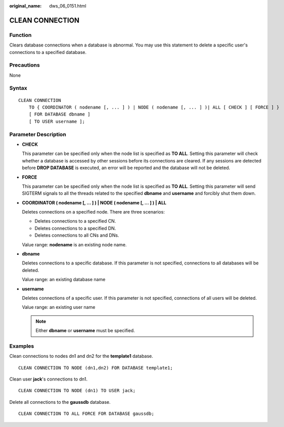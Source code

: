 :original_name: dws_06_0151.html

.. _dws_06_0151:

CLEAN CONNECTION
================

Function
--------

Clears database connections when a database is abnormal. You may use this statement to delete a specific user's connections to a specified database.

Precautions
-----------

None

Syntax
------

::

   CLEAN CONNECTION
       TO { COORDINATOR ( nodename [, ... ] ) | NODE ( nodename [, ... ] )| ALL [ CHECK ] [ FORCE ] }
       [ FOR DATABASE dbname ]
       [ TO USER username ];

Parameter Description
---------------------

-  **CHECK**

   This parameter can be specified only when the node list is specified as **TO ALL**. Setting this parameter will check whether a database is accessed by other sessions before its connections are cleared. If any sessions are detected before **DROP DATABASE** is executed, an error will be reported and the database will not be deleted.

-  **FORCE**

   This parameter can be specified only when the node list is specified as **TO ALL**. Setting this parameter will send SIGTERM signals to all the threads related to the specified **dbname** and **username** and forcibly shut them down.

-  **COORDINATOR ( nodename [, ... ] ) \| NODE ( nodename [, ... ] ) \| ALL**

   Deletes connections on a specified node. There are three scenarios:

   -  Deletes connections to a specified CN.
   -  Deletes connections to a specified DN.
   -  Deletes connections to all CNs and DNs.

   Value range: **nodename** is an existing node name.

-  **dbname**

   Deletes connections to a specific database. If this parameter is not specified, connections to all databases will be deleted.

   Value range: an existing database name

-  **username**

   Deletes connections of a specific user. If this parameter is not specified, connections of all users will be deleted.

   Value range: an existing user name

   .. note::

      Either **dbname** or **username** must be specified.

Examples
--------

Clean connections to nodes dn1 and dn2 for the **template1** database.

::

   CLEAN CONNECTION TO NODE (dn1,dn2) FOR DATABASE template1;

Clean user **jack**'s connections to dn1.

::

   CLEAN CONNECTION TO NODE (dn1) TO USER jack;

Delete all connections to the **gaussdb** database.

::

   CLEAN CONNECTION TO ALL FORCE FOR DATABASE gaussdb;
